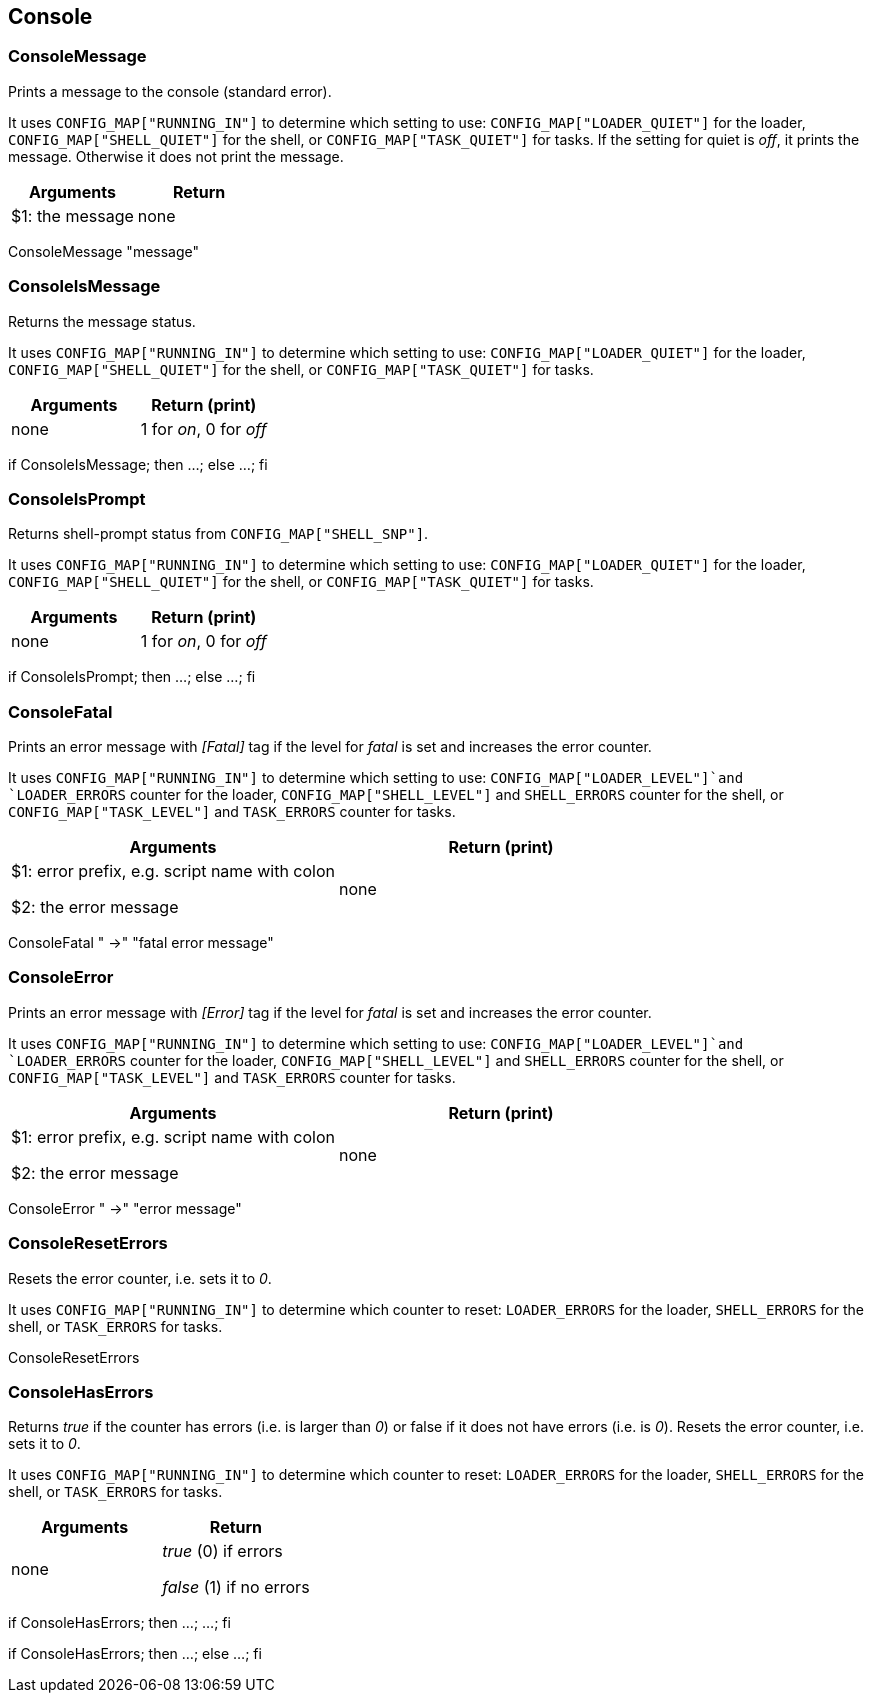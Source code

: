 //
// ============LICENSE_START=======================================================
//  Copyright (C) 2018 Sven van der Meer. All rights reserved.
// ================================================================================
// This file is licensed under the CREATIVE COMMONS ATTRIBUTION 4.0 INTERNATIONAL LICENSE
// Full license text at https://creativecommons.org/licenses/by/4.0/legalcode
// 
// SPDX-License-Identifier: CC-BY-4.0
// ============LICENSE_END=========================================================
//
// @author Sven van der Meer (vdmeer.sven@mykolab.com)
//

== Console

=== ConsoleMessage
Prints a message to the console (standard error).

It uses `CONFIG_MAP["RUNNING_IN"]` to determine which setting to use:
    `CONFIG_MAP["LOADER_QUIET"]` for the loader,
    `CONFIG_MAP["SHELL_QUIET"]` for the shell, or
    `CONFIG_MAP["TASK_QUIET"]` for tasks.
If the setting for quiet is _off_, it prints the message.
Otherwise it does not print the message.

[frame=topbot, grid=rows, cols="d,d", options="header"]
|===

| Arguments
| Return

| $1: the message
| none

|===


[example]
====
ConsoleMessage "message"
====



=== ConsoleIsMessage
Returns the message status.

It uses `CONFIG_MAP["RUNNING_IN"]` to determine which setting to use:
    `CONFIG_MAP["LOADER_QUIET"]` for the loader,
    `CONFIG_MAP["SHELL_QUIET"]` for the shell, or
    `CONFIG_MAP["TASK_QUIET"]` for tasks.

[frame=topbot, grid=rows, cols="d,d", options="header"]
|===

| Arguments
| Return (print)

| none
| 1 for _on_, 0 for _off_

|===


[example]
====
if ConsoleIsMessage; then ...; else ...; fi
====



=== ConsoleIsPrompt
Returns shell-prompt status from `CONFIG_MAP["SHELL_SNP"]`.

It uses `CONFIG_MAP["RUNNING_IN"]` to determine which setting to use:
    `CONFIG_MAP["LOADER_QUIET"]` for the loader,
    `CONFIG_MAP["SHELL_QUIET"]` for the shell, or
    `CONFIG_MAP["TASK_QUIET"]` for tasks.

[frame=topbot, grid=rows, cols="d,d", options="header"]
|===

| Arguments
| Return (print)

| none
| 1 for _on_, 0 for _off_

|===


[example]
====
if ConsoleIsPrompt; then ...; else ...; fi
====



=== ConsoleFatal
Prints an error message with _[Fatal]_ tag if the level for _fatal_ is set and increases the error counter.

It uses `CONFIG_MAP["RUNNING_IN"]` to determine which setting to use:
    `CONFIG_MAP["LOADER_LEVEL"]`and `LOADER_ERRORS` counter for the loader,
    `CONFIG_MAP["SHELL_LEVEL"]` and `SHELL_ERRORS` counter for the shell, or
    `CONFIG_MAP["TASK_LEVEL"]` and `TASK_ERRORS` counter for tasks.

[frame=topbot, grid=rows, cols="d,d", options="header"]
|===

| Arguments
| Return (print)

| $1: error prefix, e.g. script name with colon

$2: the error message
| none

|===


[example]
====
ConsoleFatal "  ->" "fatal error message"
====



=== ConsoleError
Prints an error message with _[Error]_ tag if the level for _fatal_ is set and increases the error counter.

It uses `CONFIG_MAP["RUNNING_IN"]` to determine which setting to use:
    `CONFIG_MAP["LOADER_LEVEL"]`and `LOADER_ERRORS` counter for the loader,
    `CONFIG_MAP["SHELL_LEVEL"]` and `SHELL_ERRORS` counter for the shell, or
    `CONFIG_MAP["TASK_LEVEL"]` and `TASK_ERRORS` counter for tasks.

[frame=topbot, grid=rows, cols="d,d", options="header"]
|===

| Arguments
| Return (print)

| $1: error prefix, e.g. script name with colon

$2: the error message
| none

|===


[example]
====
ConsoleError "  ->" "error message"
====



=== ConsoleResetErrors
Resets the error counter, i.e. sets it to _0_.

It uses `CONFIG_MAP["RUNNING_IN"]` to determine which counter to reset:
    `LOADER_ERRORS` for the loader,
    `SHELL_ERRORS` for the shell, or
    `TASK_ERRORS` for tasks.

[example]
====
ConsoleResetErrors
====



=== ConsoleHasErrors
Returns _true_ if the counter has errors (i.e. is larger than _0_) or false if it does not have errors (i.e. is _0_).
Resets the error counter, i.e. sets it to _0_.

It uses `CONFIG_MAP["RUNNING_IN"]` to determine which counter to reset:
    `LOADER_ERRORS` for the loader,
    `SHELL_ERRORS` for the shell, or
    `TASK_ERRORS` for tasks.

[frame=topbot, grid=rows, cols="d,d", options="header"]
|===

| Arguments
| Return

| none
| _true_ (0) if errors

_false_ (1) if no errors

|===

[example]
====
if ConsoleHasErrors; then ...; ...; fi

if ConsoleHasErrors; then ...; else ...; fi
====



